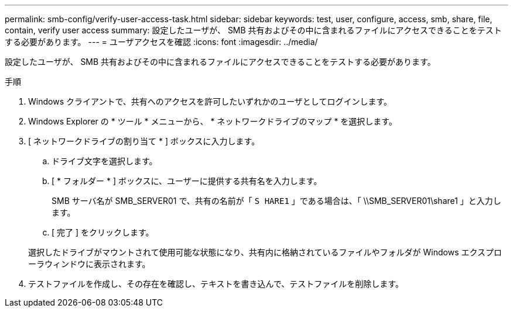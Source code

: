 ---
permalink: smb-config/verify-user-access-task.html 
sidebar: sidebar 
keywords: test, user, configure, access, smb, share, file, contain, verify user access 
summary: 設定したユーザが、 SMB 共有およびその中に含まれるファイルにアクセスできることをテストする必要があります。 
---
= ユーザアクセスを確認
:icons: font
:imagesdir: ../media/


[role="lead"]
設定したユーザが、 SMB 共有およびその中に含まれるファイルにアクセスできることをテストする必要があります。

.手順
. Windows クライアントで、共有へのアクセスを許可したいずれかのユーザとしてログインします。
. Windows Explorer の * ツール * メニューから、 * ネットワークドライブのマップ * を選択します。
. [ ネットワークドライブの割り当て * ] ボックスに入力します。
+
.. ドライブ文字を選択します。
.. [ * フォルダー * ] ボックスに、ユーザーに提供する共有名を入力します。
+
SMB サーバ名が SMB_SERVER01 で、共有の名前が「 `S HARE1` 」である場合は、「 \\SMB_SERVER01\share1 」と入力します。

.. [ 完了 ] をクリックします。


+
選択したドライブがマウントされて使用可能な状態になり、共有内に格納されているファイルやフォルダが Windows エクスプローラウィンドウに表示されます。

. テストファイルを作成し、その存在を確認し、テキストを書き込んで、テストファイルを削除します。

